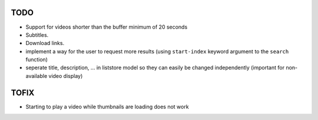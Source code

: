 TODO
====
* Support for videos shorter than the buffer minimum of 20 seconds
* Subtitles.
* Download links.
* implement a way for the user to request more results (using ``start-index``
  keyword argument to the ``search`` function)
* seperate title, description, ... in liststore model so they
  can easily be changed independently (important for non-available video display)

TOFIX
=====
* Starting to play a video while thumbnails are loading does not work
